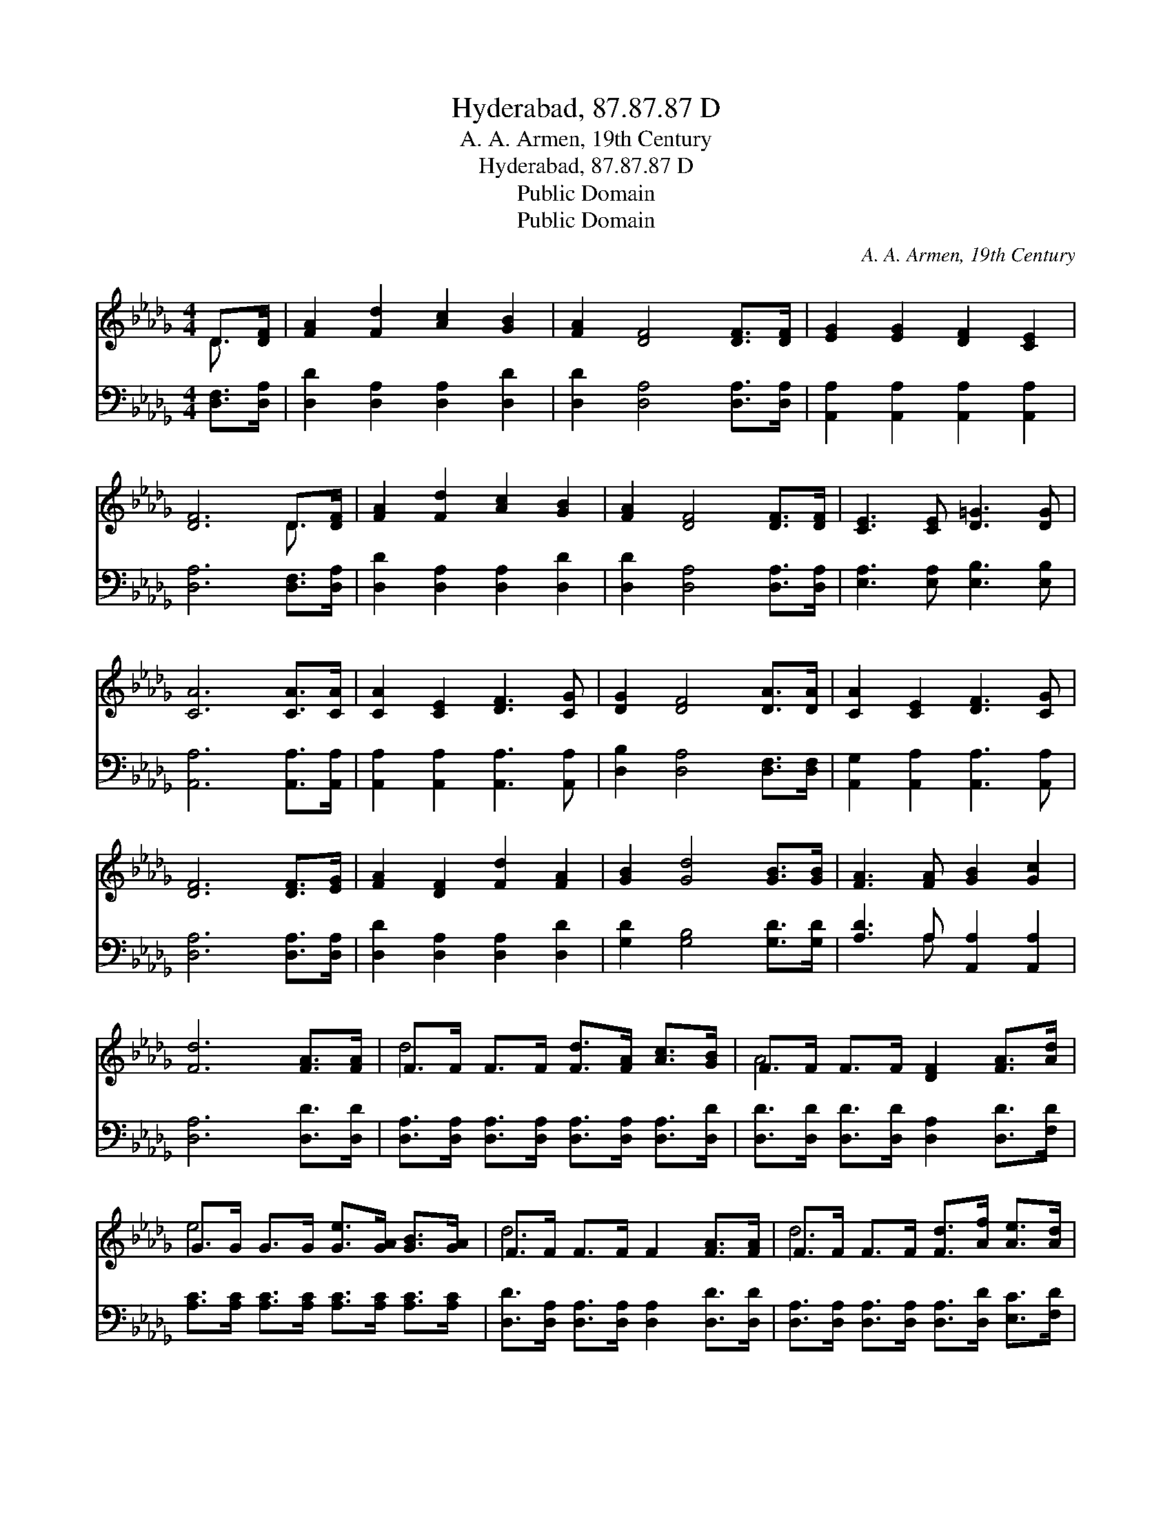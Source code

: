 X:1
T:Hyderabad, 87.87.87 D
T:A. A. Armen, 19th Century
T:Hyderabad, 87.87.87 D
T:Public Domain
T:Public Domain
C:A. A. Armen, 19th Century
Z:Public Domain
%%score ( 1 2 ) ( 3 4 )
L:1/8
M:4/4
K:Db
V:1 treble 
V:2 treble 
V:3 bass 
V:4 bass 
V:1
 D>[DF] | [FA]2 [Fd]2 [Ac]2 [GB]2 | [FA]2 [DF]4 [DF]>[DF] | [EG]2 [EG]2 [DF]2 [CE]2 | %4
 [DF]6 D>[DF] | [FA]2 [Fd]2 [Ac]2 [GB]2 | [FA]2 [DF]4 [DF]>[DF] | [CE]3 [CE] [D=G]3 [DG] | %8
 [CA]6 [CA]>[CA] | [CA]2 [CE]2 [DF]3 [CG] | [DG]2 [DF]4 [DA]>[DA] | [CA]2 [CE]2 [DF]3 [CG] | %12
 [DF]6 [DF]>[EG] | [FA]2 [DF]2 [Fd]2 [FA]2 | [GB]2 [Gd]4 [GB]>[GB] | [FA]3 [FA] [GB]2 [Gc]2 | %16
 [Fd]6 [FA]>[FA] | F>F F>F [Fd]>[FA] [Ac]>[GB] | F>F F>F [DF]2 [FA]>[Ad] | %19
 G>G G>G [Ge]>[GA] [GB]>[GA] | F>F F>F F2 [FA]>[FA] | F>F F>F [Fd]>[Af] [Ae]>[Ad] | %22
 G>G G>G [GB]2 [GB]>[Gd] | E>E E>E [Ec]>[FA] [GB]>[Gc] | F>F G>G F2 |] %25
V:2
 D3/2 x/ | x8 | x8 | x8 | x6 D3/2 x/ | x8 | x8 | x8 | x8 | x8 | x8 | x8 | x8 | x8 | x8 | x8 | x8 | %17
 d4- x4 | A4 x4 | e4- x4 | d6 x2 | d6- x2 | d4 x4 | c4- x4 | d6 |] %25
V:3
 [D,F,]>[D,A,] | [D,D]2 [D,A,]2 [D,A,]2 [D,D]2 | [D,D]2 [D,A,]4 [D,A,]>[D,A,] | %3
 [A,,A,]2 [A,,A,]2 [A,,A,]2 [A,,A,]2 | [D,A,]6 [D,F,]>[D,A,] | [D,D]2 [D,A,]2 [D,A,]2 [D,D]2 | %6
 [D,D]2 [D,A,]4 [D,A,]>[D,A,] | [E,A,]3 [E,A,] [E,B,]3 [E,B,] | [A,,A,]6 [A,,A,]>[A,,A,] | %9
 [A,,A,]2 [A,,A,]2 [A,,A,]3 [A,,A,] | [D,B,]2 [D,A,]4 [D,F,]>[D,F,] | %11
 [A,,G,]2 [A,,A,]2 [A,,A,]3 [A,,A,] | [D,A,]6 [D,A,]>[D,A,] | [D,D]2 [D,A,]2 [D,A,]2 [D,D]2 | %14
 [G,D]2 [G,B,]4 [G,D]>[G,D] | [A,D]3 A, [A,,A,]2 [A,,A,]2 | [D,A,]6 [D,D]>[D,D] | %17
 [D,A,]>[D,A,] [D,A,]>[D,A,] [D,A,]>[D,A,] [D,A,]>[D,D] | %18
 [D,D]>[D,D] [D,D]>[D,D] [D,A,]2 [D,D]>[F,D] | [A,C]>[A,C] [A,C]>[A,C] [A,C]>[A,C] [A,C]>[A,C] | %20
 [D,D]>[D,A,] [D,A,]>[D,A,] [D,A,]2 [D,D]>[D,D] | %21
 [D,A,]>[D,A,] [D,A,]>[D,A,] [D,A,]>[D,D] [E,C]>[F,D] | %22
 [G,B,]>[G,B,] [G,B,]>[G,B,] [G,D]2 [G,D]>[G,B,] | A,>A, A,>A, [A,,A,]>[A,,A,] [A,,A,]>[A,,A,] | %24
 [D,A,]>[D,A,] [D,B,]>[D,B,] [D,A,]2 |] %25
V:4
 x2 | x8 | x8 | x8 | x8 | x8 | x8 | x8 | x8 | x8 | x8 | x8 | x8 | x8 | x8 | x3 A, x4 | x8 | x8 | %18
 x8 | x8 | x8 | x8 | x8 | A,>A, A,>A, x4 | x6 |] %25

